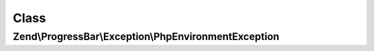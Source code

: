 .. ProgressBar/Exception/PhpEnvironmentException.php generated using docpx on 01/30/13 03:02pm


Class
*****

Zend\\ProgressBar\\Exception\\PhpEnvironmentException
=====================================================

